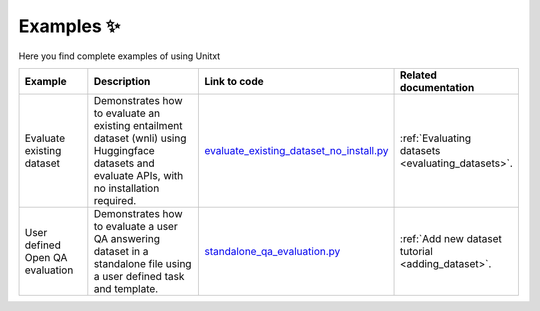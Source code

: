 .. _examples:
==============
Examples ✨
==============

Here you find complete examples of using Unitxt

.. list-table:: 
   :widths: 25 50 50 20
   :header-rows: 1

   * - Example
     - Description
     - Link to code
     - Related documentation
   * - Evaluate existing dataset 
     - Demonstrates how to evaluate an existing entailment dataset (wnli) using Huggingface 
       datasets and evaluate APIs, with no installation required.  
     - `evaluate_existing_dataset_no_install.py <https://github.com/IBM/unitxt/blob/main/examples/evaluate_existing_dataset_no_install.py>`_
     - :ref:`Evaluating datasets <evaluating_datasets>`.  
   * - User defined Open QA evaluation
     - Demonstrates how to evaluate a user QA answering dataset in a standalone file using a user defined task and template.
     - `standalone_qa_evaluation.py <https://github.com/IBM/unitxt/blob/main/examples/standalone_qa_evaluation.py>`_
     - :ref:`Add new dataset tutorial <adding_dataset>`.